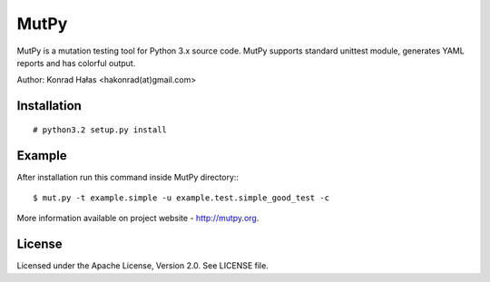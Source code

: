 =====
MutPy
=====

MutPy is a mutation testing tool for Python 3.x source code. 
MutPy supports standard unittest module, generates YAML reports 
and has colorful output.

Author: Konrad Hałas <hakonrad(at)gmail.com>

Installation
~~~~~~~~~~~~
::

# python3.2 setup.py install

Example
~~~~~~~

After installation run this command inside MutPy directory:::

$ mut.py -t example.simple -u example.test.simple_good_test -c

More information available on project website - http://mutpy.org.

License
~~~~~~~

Licensed under the Apache License, Version 2.0. See LICENSE file.
